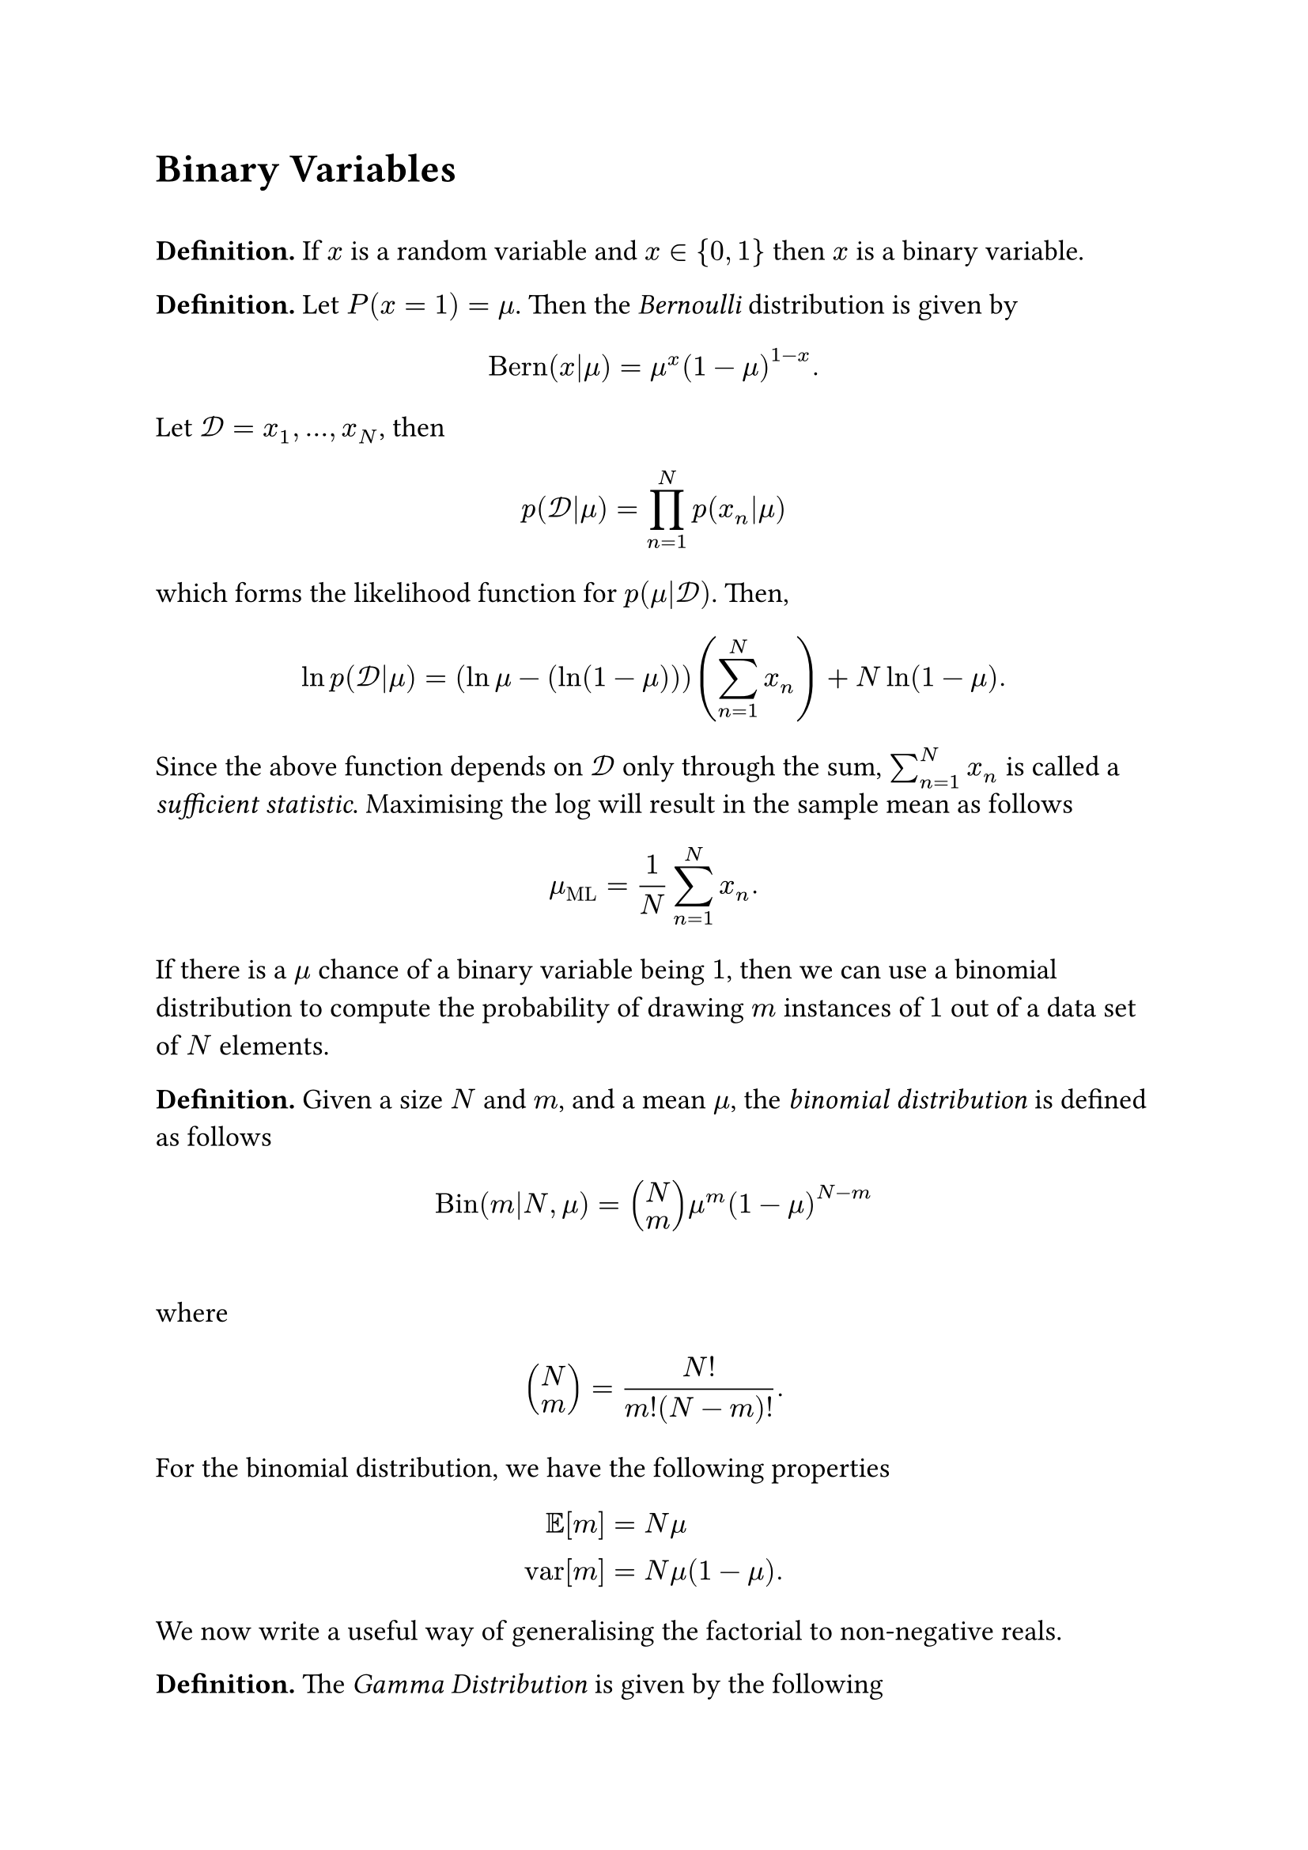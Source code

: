 #set text(size: 13pt)

#heading([Binary Variables])
\
*Definition.* If $x$ is a random variable and $x in {0,1}$ then $x$ is a binary variable. 

*Definition.* Let $P(x=1) = mu$. Then the #emph([Bernoulli]) distribution is given by
$
"Bern"(x|mu) = mu^x (1-mu)^(1-x). 
$
Let $cal(D)=x_1,...,x_N$, then 
$
p(cal(D)|mu) = product_(n=1)^N p(x_n|mu)
$
which forms the likelihood function for $p(mu|cal(D))$. Then, 
$
ln p(cal(D)|mu) = (ln mu - (ln (1 - mu))) (sum_(n=1)^N x_n) + N ln (1-mu).
$
Since the above function depends on $cal(D)$ only through the sum, $sum_(n=1)^N x_n$ is called a #emph([sufficient statistic]). Maximising the log will result in the sample mean as follows
$
mu_"ML" = 1/N sum_(n=1)^N x_n. 
$
If there is a $mu$ chance of a binary variable being $1$, then we can use a binomial distribution to compute the probability of drawing $m$ instances of $1$ out of a data set of $N$ elements. 

*Definition.* Given a size $N$ and $m$, and a mean $mu$, the #emph([binomial distribution]) is defined as follows 
$
"Bin"(m|N, mu) = vec(N,m)mu^m (1-mu)^(N-m)
$\
where
$
vec(N,m) = (N!)/(m!(N-m)!). 
$
For the binomial distribution, we have the following properties 
$
EE[m] &= N mu\
"var"[m] &= N mu (1-mu).
$

We now write a useful way of generalising the factorial to non-negative reals.

*Definition.* The #emph([Gamma Distribution]) is given by the following
$
Gamma (x) = integral y^(x-1) e^(-y) space d y
$
It is easy to show that the Gamma distribution possesses the property 
$Gamma(x)=x!$ for any $x in NN$. 

For a Bayesian approach, we need to define a prior for $mu$. Due to various useful properties, we use the following. 

*Definition*. Given hyper-parameters $a$ and $b$, the #emph([Beta Distribution]) is given by the following. 

$
"Beta"(mu|a,b)= (Gamma(a+b))/(Gamma(a)Gamma(b)) mu^(a-1) (1-mu)^(b-1)
$

We define the prior $p(mu)="Beta"(mu|a,b)$.

The Beta distribution has the following properties.
$
integral_0^1 "Beta"(mu|a,b) space d mu &= 1.\
EE[mu] &= a/(a+b)\
"var"[mu] &= (a b)/((a+b)^2 (a+b+1))
$
The posterior can then be deduced by multiplying the beta function with the binomial likelihood, then normalising. 
